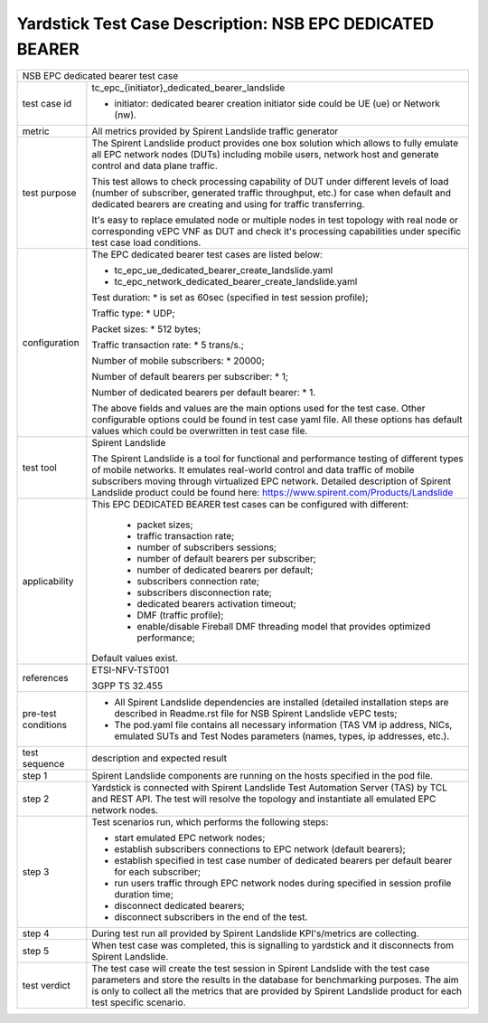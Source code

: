 .. This work is licensed under a Creative Commons Attribution 4.0 International
.. License.
.. http://creativecommons.org/licenses/by/4.0
.. (c) OPNFV, 2018 Intel Corporation.

*********************************************************
Yardstick Test Case Description: NSB EPC DEDICATED BEARER
*********************************************************

+----------------------------------------------------------------------------------+
|NSB EPC dedicated bearer test case                                                |
|                                                                                  |
+--------------+-------------------------------------------------------------------+
|test case id  | tc_epc_{initiator}_dedicated_bearer_landslide                     |
|              |                                                                   |
|              | * initiator: dedicated bearer creation initiator side could be    |
|              |   UE (ue) or Network (nw).                                        |
|              |                                                                   |
+--------------+-------------------------------------------------------------------+
|metric        | All metrics provided by Spirent Landslide traffic generator       |
|              |                                                                   |
+--------------+-------------------------------------------------------------------+
|test purpose  | The Spirent Landslide product provides one box solution which     |
|              | allows to fully emulate all EPC network nodes (DUTs) including    |
|              | mobile users, network host and generate control and data plane    |
|              | traffic.                                                          |
|              |                                                                   |
|              | This test allows to check processing capability of DUT under      |
|              | different levels of load (number of subscriber, generated traffic |
|              | throughput, etc.) for case when default and dedicated bearers     |
|              | are creating and using for traffic transferring.                  |
|              |                                                                   |
|              | It's easy to replace emulated node or multiple nodes in test      |
|              | topology with real node or corresponding vEPC VNF as DUT and      |
|              | check it's processing capabilities under specific test case       |
|              | load conditions.                                                  |
|              |                                                                   |
+--------------+-------------------------------------------------------------------+
|configuration | The EPC dedicated bearer test cases are listed below:             |
|              |                                                                   |
|              | * tc_epc_ue_dedicated_bearer_create_landslide.yaml                |
|              | * tc_epc_network_dedicated_bearer_create_landslide.yaml           |
|              |                                                                   |
|              | Test duration:                                                    |
|              | * is set as 60sec (specified in test session profile);            |
|              |                                                                   |
|              | Traffic type:                                                     |
|              | * UDP;                                                            |
|              |                                                                   |
|              | Packet sizes:                                                     |
|              | * 512 bytes;                                                      |
|              |                                                                   |
|              | Traffic transaction rate:                                         |
|              | * 5 trans/s.;                                                     |
|              |                                                                   |
|              | Number of mobile subscribers:                                     |
|              | * 20000;                                                          |
|              |                                                                   |
|              | Number of default bearers per subscriber:                         |
|              | * 1;                                                              |
|              |                                                                   |
|              | Number of dedicated bearers per default bearer:                   |
|              | * 1.                                                              |
|              |                                                                   |
|              | The above fields and values are the main options used for the     |
|              | test case. Other configurable options could be found in test      |
|              | case yaml file. All these options has default values which could  |
|              | be overwritten in test case file.                                 |
|              |                                                                   |
+--------------+-------------------------------------------------------------------+
|test tool     | Spirent Landslide                                                 |
|              |                                                                   |
|              | The Spirent Landslide is a tool for functional and performance    |
|              | testing of different types of mobile networks. It emulates        |
|              | real-world control and data traffic of mobile subscribers moving  |
|              | through virtualized EPC network.                                  |
|              | Detailed description of Spirent Landslide product could be        |
|              | found here: https://www.spirent.com/Products/Landslide            |
|              |                                                                   |
+--------------+-------------------------------------------------------------------+
|applicability | This EPC DEDICATED BEARER test cases can be configured with       |
|              | different:                                                        |
|              |                                                                   |
|              |  * packet sizes;                                                  |
|              |  * traffic transaction rate;                                      |
|              |  * number of subscribers sessions;                                |
|              |  * number of default bearers per subscriber;                      |
|              |  * number of dedicated bearers per default;                       |
|              |  * subscribers connection rate;                                   |
|              |  * subscribers disconnection rate;                                |
|              |  * dedicated bearers activation timeout;                          |
|              |  * DMF (traffic profile);                                         |
|              |  * enable/disable Fireball DMF threading model that provides      |
|              |    optimized performance;                                         |
|              |                                                                   |
|              | Default values exist.                                             |
|              |                                                                   |
+--------------+-------------------------------------------------------------------+
|references    | ETSI-NFV-TST001                                                   |
|              |                                                                   |
|              | 3GPP TS 32.455                                                    |
|              |                                                                   |
+--------------+-------------------------------------------------------------------+
| pre-test     | * All Spirent Landslide dependencies are installed (detailed      |
| conditions   |   installation steps are described in Readme.rst file for         |
|              |   NSB Spirent Landslide vEPC tests;                               |
|              |                                                                   |
|              | * The pod.yaml file contains all necessary information (TAS VM    |
|              |   ip address, NICs, emulated SUTs and Test Nodes parameters       |
|              |   (names, types, ip addresses, etc.).                             |
|              |                                                                   |
+--------------+-------------------------------------------------------------------+
|test sequence | description and expected result                                   |
|              |                                                                   |
+--------------+-------------------------------------------------------------------+
|step 1        | Spirent Landslide components are running on the hosts specified   |
|              | in the pod file.                                                  |
|              |                                                                   |
+--------------+-------------------------------------------------------------------+
|step 2        | Yardstick is connected with Spirent Landslide Test Automation     |
|              | Server (TAS) by TCL and REST API. The test will resolve the       |
|              | topology and instantiate all emulated EPC network nodes.          |
|              |                                                                   |
+--------------+-------------------------------------------------------------------+
|step 3        | Test scenarios run, which performs the following steps:           |
|              |                                                                   |
|              | * start emulated EPC network nodes;                               |
|              | * establish subscribers connections to EPC network (default       |
|              |   bearers);                                                       |
|              | * establish specified in test case number of dedicated bearers    |
|              |   per default bearer for each subscriber;                         |
|              | * run users traffic through EPC network nodes during specified in |
|              |   session profile duration time;                                  |
|              | * disconnect dedicated bearers;                                   |
|              | * disconnect subscribers in the end of the test.                  |
|              |                                                                   |
+--------------+-------------------------------------------------------------------+
|step 4        | During test run all provided by Spirent Landslide KPI's/metrics   |
|              | are collecting.                                                   |
|              |                                                                   |
+--------------+-------------------------------------------------------------------+
|step 5        | When test case was completed, this is signalling to yardstick and |
|              | it disconnects from Spirent Landslide.                            |
|              |                                                                   |
+--------------+-------------------------------------------------------------------+
|test verdict  | The test case will create the test session in Spirent Landslide   |
|              | with the test case parameters and store the results in the        |
|              | database for benchmarking purposes. The aim is only to collect    |
|              | all the metrics that are provided by Spirent Landslide product    |
|              | for each test specific scenario.                                  |
|              |                                                                   |
+--------------+-------------------------------------------------------------------+
